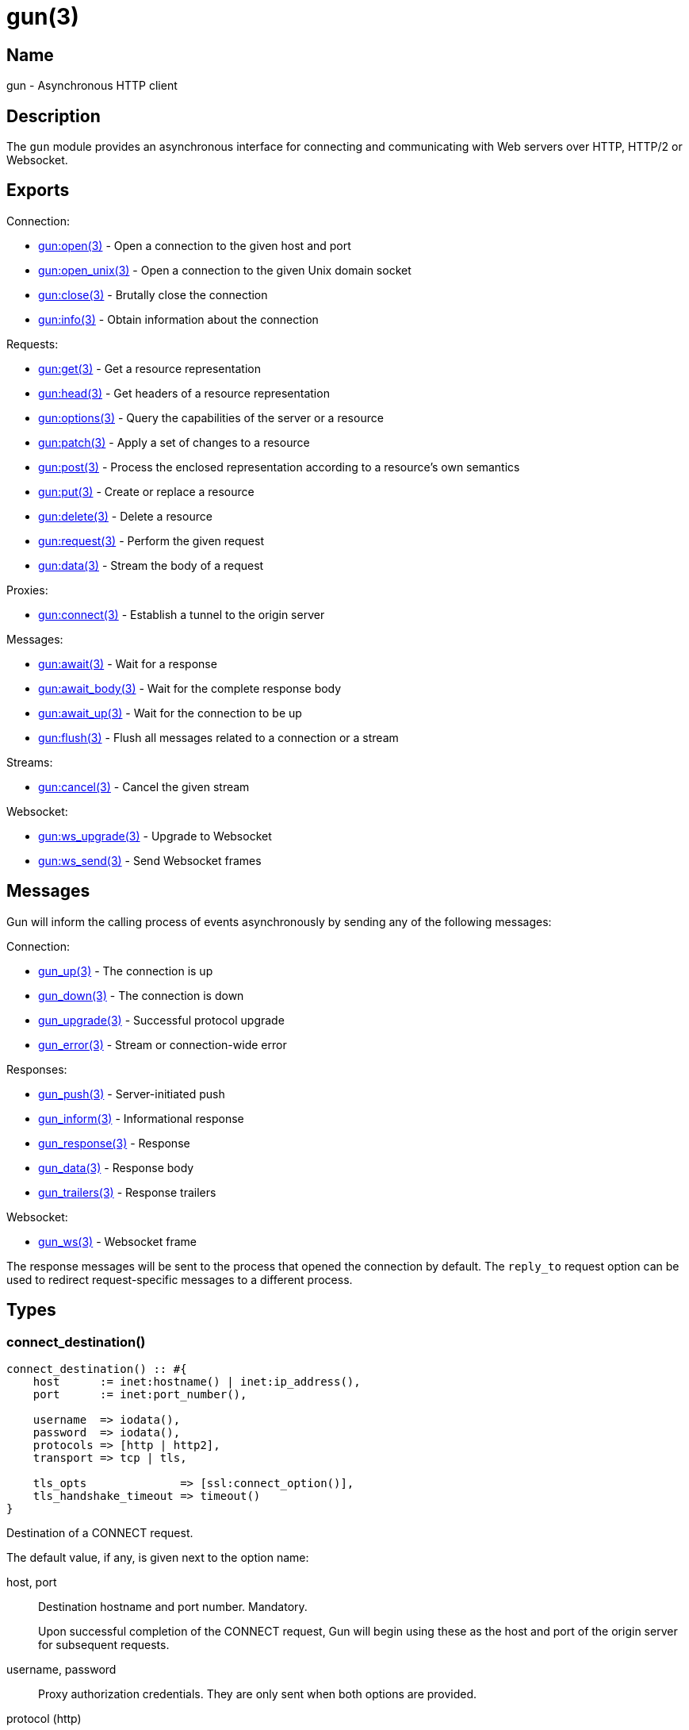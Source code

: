 = gun(3)

== Name

gun - Asynchronous HTTP client

== Description

The `gun` module provides an asynchronous interface for
connecting and communicating with Web servers over HTTP,
HTTP/2 or Websocket.

== Exports

Connection:

* link:man:gun:open(3)[gun:open(3)] - Open a connection to the given host and port
* link:man:gun:open_unix(3)[gun:open_unix(3)] - Open a connection to the given Unix domain socket
// @todo * link:man:gun:shutdown(3)[gun:shutdown(3)] - Gracefully close the connection
* link:man:gun:close(3)[gun:close(3)] - Brutally close the connection
* link:man:gun:info(3)[gun:info(3)] - Obtain information about the connection

Requests:

* link:man:gun:get(3)[gun:get(3)] - Get a resource representation
* link:man:gun:head(3)[gun:head(3)] - Get headers of a resource representation
* link:man:gun:options(3)[gun:options(3)] - Query the capabilities of the server or a resource
* link:man:gun:patch(3)[gun:patch(3)] - Apply a set of changes to a resource
* link:man:gun:post(3)[gun:post(3)] - Process the enclosed representation according to a resource's own semantics
* link:man:gun:put(3)[gun:put(3)] - Create or replace a resource
* link:man:gun:delete(3)[gun:delete(3)] - Delete a resource
* link:man:gun:request(3)[gun:request(3)] - Perform the given request
* link:man:gun:data(3)[gun:data(3)] - Stream the body of a request

Proxies:

* link:man:gun:connect(3)[gun:connect(3)] - Establish a tunnel to the origin server

Messages:

* link:man:gun:await(3)[gun:await(3)] - Wait for a response
* link:man:gun:await_body(3)[gun:await_body(3)] - Wait for the complete response body
* link:man:gun:await_up(3)[gun:await_up(3)] - Wait for the connection to be up
* link:man:gun:flush(3)[gun:flush(3)] - Flush all messages related to a connection or a stream

Streams:

* link:man:gun:cancel(3)[gun:cancel(3)] - Cancel the given stream

Websocket:

* link:man:gun:ws_upgrade(3)[gun:ws_upgrade(3)] - Upgrade to Websocket
* link:man:gun:ws_send(3)[gun:ws_send(3)] - Send Websocket frames

== Messages

Gun will inform the calling process of events asynchronously
by sending any of the following messages:

Connection:

* link:man:gun_up(3)[gun_up(3)] - The connection is up
* link:man:gun_down(3)[gun_down(3)] - The connection is down
* link:man:gun_upgrade(3)[gun_upgrade(3)] - Successful protocol upgrade
* link:man:gun_error(3)[gun_error(3)] - Stream or connection-wide error

Responses:

* link:man:gun_push(3)[gun_push(3)] - Server-initiated push
* link:man:gun_inform(3)[gun_inform(3)] - Informational response
* link:man:gun_response(3)[gun_response(3)] - Response
* link:man:gun_data(3)[gun_data(3)] - Response body
* link:man:gun_trailers(3)[gun_trailers(3)] - Response trailers

Websocket:

* link:man:gun_ws(3)[gun_ws(3)] - Websocket frame

The response messages will be sent to the process that opened
the connection by default. The `reply_to` request option can
be used to redirect request-specific messages to a different
process.

== Types

=== connect_destination()

[source,erlang]
----
connect_destination() :: #{
    host      := inet:hostname() | inet:ip_address(),
    port      := inet:port_number(),

    username  => iodata(),
    password  => iodata(),
    protocols => [http | http2],
    transport => tcp | tls,

    tls_opts              => [ssl:connect_option()],
    tls_handshake_timeout => timeout()
}
----

Destination of a CONNECT request.

The default value, if any, is given next to the option name:

host, port::

Destination hostname and port number. Mandatory.
+
Upon successful completion of the CONNECT request, Gun will
begin using these as the host and port of the origin server
for subsequent requests.

username, password::

Proxy authorization credentials. They are only sent when
both options are provided.

protocol (http)::

Protocol that will be used for tunneled requests.

transport (tcp)::

Transport that will be used for tunneled requests. Note that
due to Erlang/OTP limitations it is not possible to tunnel
a TLS connection inside a TLS tunnel.

tls_opts ([])::

Options to use for tunneled TLS connections.

tls_handshake_timeout (infinity)::

Handshake timeout for tunneled TLS connections.

=== http_opts()

[source,erlang]
----
http_opts() :: #{
    keepalive             => timeout(),
    transform_header_name => fun((binary()) -> binary()),
    version               => 'HTTP/1.1' | 'HTTP/1.0'
}
----

Configuration for the HTTP protocol.

The default value is given next to the option name:

// @todo Document content_handlers and gun_sse_h.

keepalive (5000)::

Time between pings in milliseconds. Since the HTTP protocol has
no standardized way to ping the server, Gun will simply send an
empty line when the connection is idle. Gun only makes a best
effort here as servers usually have configurable limits to drop
idle connections. Use `infinity` to disable.

transform_header_name - see below::

A function that will be applied to all header names before they
are sent to the server. Gun assumes that all header names are in
lower case. This function is useful if you, for example, need to
re-case header names in the event that the server incorrectly
considers the case of header names to be significant.

version (`'HTTP/1.1'`)::

HTTP version to use.

=== http2_opts()

[source,erlang]
----
http2_opts() :: #{
    keepalive => timeout()
}
----

Configuration for the HTTP/2 protocol.

The default value is given next to the option name:

// @todo Document content_handlers and gun_sse_h.

keepalive (5000)::

Time between pings in milliseconds.

// @todo Allow and document max_frame_size_sent.

=== opts()

[source,erlang]
----
opts() :: #{
    connect_timeout => timeout(),
    http_opts       => http_opts(),
    http2_opts      => http2_opts(),
    protocols       => [http | http2],
    retry           => non_neg_integer(),
    retry_timeout   => pos_integer(),
    trace           => boolean(),
    transport       => tcp | tls,
    transport_opts  => [gen_tcp:connect_option()] | [ssl:connect_option()],
    ws_opts         => ws_opts()
}
----

Configuration for the connection.

The default value is given next to the option name:

connect_timeout (infinity)::

Connection timeout.

http_opts (#{})::

Options specific to the HTTP protocol.

http2_opts (#{})::

Options specific to the HTTP/2 protocol.

protocols - see below::

Ordered list of preferred protocols. When the transport is `tcp`,
this list must contain exactly one protocol. When the transport
is `tls`, this list must contain at least one protocol and will be
used to negotiate a protocol via ALPN. When the server does not
support ALPN then `http` will always be used. Defaults to
`[http]` when the transport is `tcp`, and `[http2, http]` when the
transport is `tls`.

retry (5)::

Number of times Gun will try to reconnect on failure before giving up.

retry_timeout (5000)::

Time between retries in milliseconds.

trace (false)::

Whether to enable `dbg` tracing of the connection process. Should
only be used during debugging.

transport - see below::

Whether to use TLS or plain TCP. The default varies depending on the
port used. Port 443 defaults to `tls`. All other ports default to `tcp`.

transport_opts ([])::

Transport options. They are TCP options or TLS options depending on
the selected transport.

ws_opts (#{})::

Options specific to the Websocket protocol.

=== req_opts()

[source,erlang]
----
req_opts() :: #{
    reply_to => pid()
}
----

Configuration for a particular request.

The default value is given next to the option name:

reply_to (`self()`)::

The pid of the process that will receive the response messages.

=== ws_opts()

[source,erlang]
----
ws_opts() :: #{
    compress => boolean()
}
----

Configuration for the Websocket protocol.

The default value is given next to the option name:

compress => boolean()::

Whether to enable permessage-deflate compression. This does
not guarantee that compression will be used as it is the
server that ultimately decides. Defaults to false.

// @todo Document default_protocol, protocols and user_opts.

== Changelog

* *1.2*: Introduce the type `connect_destination()`.

== See also

link:man:gun(7)[gun(7)]
